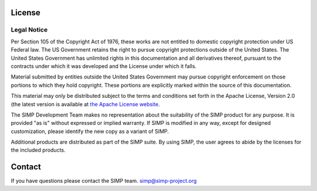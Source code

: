 License
=======

Legal Notice
------------

Per Section 105 of the Copyright Act of 1976, these works are not entitled to
domestic copyright protection under US Federal law.  The US Government retains
the right to pursue copyright protections outside of the United States.  The
United States Government has unlimited rights in this documentation and all
derivatives thereof, pursuant to the contracts under which it was developed and
the License under which it falls.

Material submitted by entities outside the United States Government may pursue
copyright enforcement on those portions to which they hold copyright. These
portions are explicitly marked within the source of this documentation.

This material may only be distributed subject to the terms and
conditions set forth in the Apache License, Version 2.0 (the latest version is
available at `the Apache License website <https://www.apache.org/licenses/LICENSE-2.0>`_.

The SIMP Development Team makes no representation about the suitability of the
SIMP product for any purpose. It is provided "as is" without expressed or
implied warranty. If SIMP is modified in any way, except for designed
customization, please identify the new copy as a variant of SIMP.

Additional products are distributed as part of the SIMP suite. By using SIMP,
the user agrees to abide by the licenses for the included products.

Contact
=======

If you have questions please contact the SIMP team. simp@simp-project.org
